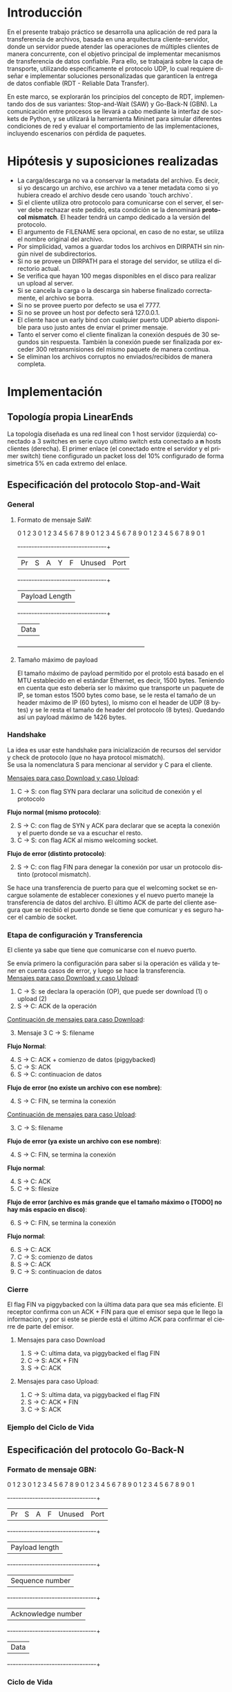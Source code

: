 #+LANGUAGE: es
#+OPTIONS: toc:nil title:nil

#+LATEX_CLASS_OPTIONS: [titlepage,a4paper]
#+LATEX_HEADER_EXTRA: \hypersetup{colorlinks=true,linkcolor=black,urlcolor=blue,bookmarksopen=true}
#+LATEX_HEADER_EXTRA: \usepackage{a4wide}
#+LATEX_HEADER_EXTRA: \usepackage{bookmark}
#+LATEX_HEADER_EXTRA: \usepackage{fancyhdr}
#+LATEX_HEADER_EXTRA: \usepackage[spanish]{babel}
#+LATEX_HEADER_EXTRA: \usepackage[utf8]{inputenc}
#+LATEX_HEADER_EXTRA: \usepackage[T1]{fontenc}
#+LATEX_HEADER_EXTRA: \usepackage{graphicx}
#+LATEX_HEADER_EXTRA: \usepackage{float}
#+LATEX_HEADER_EXTRA: \usepackage{minted}
#+LATEX_HEADER_EXTRA: \usepackage{svg}
#+LATEX_HEADER_EXTRA: \usepackage{xcolor}
#+LATEX_HEADER_EXTRA: \pagestyle{fancy}
#+LATEX_HEADER_EXTRA: \fancyhf{}
#+LATEX_HEADER_EXTRA: \fancyhead[L]{TP1 - Grupo 2}
#+LATEX_HEADER_EXTRA: \fancyhead[R]{Redes - FIUBA}
#+LATEX_HEADER_EXTRA: \renewcommand{\headrulewidth}{0.4pt}
#+LATEX_HEADER_EXTRA: \fancyfoot[C]{\thepage}
#+LATEX_HEADER_EXTRA: \renewcommand{\footrulewidth}{0.4pt}
#+LATEX_HEADER_EXTRA: \usemintedstyle{stata-light}
#+LATEX_HEADER_EXTRA: \newminted{c}{bgcolor={rgb}{0.95,0.95,0.95}}
#+LATEX_HEADER_EXTRA: \usepackage{color}
#+LATEX_HEADER_EXTRA: \usepackage[utf8]{inputenc}
#+LATEX_HEADER_EXTRA: \usepackage{fancyvrb}
#+LATEX_HEADER_EXTRA: \fvset{framesep=1mm,fontfamily=courier,fontsize=\scriptsize,numbers=left,framerule=.3mm,numbersep=1mm}
#+LATEX_HEADER_EXTRA: \usepackage[nottoc]{tocbibind}
#+LATEX_HEADER_EXTRA: \usepackage{amsmath}
#+LATEX_HEADER_EXTRA: \usepackage{changepage}

#+NAME: setup
#+BEGIN_SRC emacs-lisp :results silent :exports none
  (setq org-latex-minted-options
    '(("bgcolor" "bg")))
#+END_SRC

#+BEGIN_EXPORT latex
\begin{titlepage}
    \hfill\includegraphics[width=6cm]{docs/imgs/logofiuba.jpg}
    \centering
    \vfill
    \Huge \textbf{Trabajo Práctico 1}
    \vskip2cm
    \Large [TA048] Redes \\
    Primer cuatrimestre de 2025\\
    \vfill
    \begin{tabular}{ | l | l | l | }
      \hline
      Alumno & Padron & Email \\ \hline
      AVALOS, Victoria & 108434 & vavalos@fi.uba.ar \\ \hline
      CASTRO MARTINEZ, Jose Ignacio & 106957 & jcastrom@fi.uba.ar \\ \hline
      CIPRIANO, Victor & 106593 & vcipriano@fi.uba.ar \\ \hline
      DEALBERA, Pablo Andres & 106858 & pdealbera@fi.uba.ar \\ \hline
      DIEM, Walter Gabriel & 105618 & wdiem@fi.uba.ar \\ \hline
    \end{tabular}
    \vfill
\end{titlepage}
\tableofcontents
\newpage
\definecolor{bg}{rgb}{0.95,0.95,0.95}
#+END_EXPORT

* Introducción

En el presente trabajo práctico se desarrolla una aplicación de red para la transferencia de archivos, basada en una arquitectura
cliente-servidor, donde un servidor puede atender las operaciones de múltiples clientes de manera concurrente, con el objetivo principal de implementar mecanismos de transferencia de datos confiable. Para ello, se trabajará
sobre la capa de transporte, utilizando específicamente el protocolo UDP, lo cual requiere diseñar e implementar soluciones
personalizadas que garanticen la entrega de datos confiable (RDT - Reliable Data Transfer).

En este marco, se explorarán los principios del concepto de RDT, implementando dos de sus variantes: Stop-and-Wait (SAW) y Go-Back-N (GBN). La comunicación entre procesos se llevará a cabo mediante la interfaz de sockets de Python, y se utilizará la herramienta Mininet para simular diferentes
condiciones de red y evaluar el comportamiento de las implementaciones, incluyendo escenarios con pérdida de paquetes.


* Hipótesis y suposiciones realizadas

- La carga/descarga no va a conservar la metadata del archivo. Es decir, si yo descargo un archivo, ese archivo va a tener metadata como si yo hubiera creado el archivo desde cero usando `touch archivo`.
- Si el cliente utiliza otro protocolo para comunicarse con el server, el server debe rechazar este pedido, esta condición se la denominará *protocol mismatch*. El header tendrá un campo dedicado a la versión del protocolo.
- El argumento de FILENAME sera opcional, en caso de no estar, se utiliza el nombre original del archivo.
- Por simplicidad, vamos a guardar todos los archivos en DIRPATH sin ningún nivel de subdirectorios.
- Si no se provee un DIRPATH para el storage del servidor, se utiliza el directorio actual.
- Se verifica que hayan 100 megas disponibles en el disco para realizar un upload al server.
- Si se cancela la carga o la descarga sin haberse finalizado correctamente, el archivo se borra.
- Si no se provee puerto por defecto se usa el 7777.
- Si no se provee un host por defecto será 127.0.0.1.
- El cliente hace un early bind con cualquier puerto UDP abierto disponible para uso justo antes de enviar el primer mensaje.
- Tanto el server como el cliente finalizan la conexión después de 30 segundos sin respuesta. También la conexión puede ser finalizada por exceder 300 retransmisiones del mismo paquete de manera continua.
- Se eliminan los archivos corruptos no enviados/recibidos de manera completa.

* Implementación
** Topología propia LinearEnds

#+ATTR_LATEX: :width 0.5\textwidth
[[file:docs/imgs/linear_ends_multiple_clients_with_loss.png]]

La topología diseñada es una red lineal con 1 host servidor (izquierda) conectado a 3 switches en serie cuyo ultimo switch esta conectado a *n* hosts clientes (derecha). El primer enlace (el conectado entre el servidor y el primer switch) tiene configurado un packet loss del 10% configurado de forma simetrica 5% en cada extremo del enlace.


** Especificación del protocolo Stop-and-Wait

*** General

**** Formato de mensaje SaW:

    0                   1                   2                   3
    0 1 2 3 4 5 6 7 8 9 0 1 2 3 4 5 6 7 8 9 0 1 2 3 4 5 6 7 8 9 0 1
   +-+-+-+-+-+-+-+-+-+-+-+-+-+-+-+-+-+-+-+-+-+-+-+-+-+-+-+-+-+-+-+-+
   | Pr|S|A|Y|F| Unused          |           Port                  |
   +-+-+-+-+-+-+-+-+-+-+-+-+-+-+-+-+-+-+-+-+-+-+-+-+-+-+-+-+-+-+-+-+
   |                         Payload Length                        |
   +-+-+-+-+-+-+-+-+-+-+-+-+-+-+-+-+-+-+-+-+-+-+-+-+-+-+-+-+-+-+-+-+
   |                             Data                              |
   +---------------------------------------------------------------+

**** Tamaño máximo de payload

El tamaño máximo de payload permitido por el protolo está basado en el MTU establecido en el estándar Ethernet, es decir, 1500 bytes. Teniendo en cuenta que esto debería ser lo máximo que transporte un paquete de IP, se toman estos 1500 bytes como base, se le resta el tamaño de un header máximo de IP (60 bytes), lo mismo con el header de UDP (8 bytes) y se le resta el tamaño de header del protocolo (8 bytes). Quedando así un payload máximo de 1426 bytes.


*** Handshake

#+BEGIN_SRC plantuml :file docs/imgs/connection-handshake.png :exports results
@startuml
skinparam sequenceMessageAlign center
skinparam ParticipantPadding 100
scale 2.0
participant Client
participant Server

Client ->(10) Server : [SYN]\nseq=0, ack=0
Server ->(10) Client : [SYN], [ACK]\nseq=0, ack=0

Client ->(10) Server : [ACK]\nseq=1, ack=1\n data=1 (op_code)
Server ->(10) Client : [ACK]\nseq=1, ack=1

@enduml
#+END_SRC

#+ATTR_LATEX: :width 0.5\textwidth
#+RESULTS:
[[file:docs/imgs/connection-handshake.png]]

La idea es usar este handshake para inicialización de recursos del servidor y check de protocolo (que no haya protocol mismatch). \\

Se usa la nomenclatura S para mencionar al servidor y C para el cliente.

_Mensajes para caso Download y caso Upload_:

1. C \rightarrow S: con flag SYN para declarar una solicitud de conexión y el protocolo

*Flujo normal (mismo protocolo)*:

2. [@2] S \rightarrow C: con flag de SYN y ACK para declarar que se acepta la conexión y el puerto donde se va a escuchar el resto.
3. C \rightarrow S: con flag ACK al mismo welcoming socket.

*Flujo de error (distinto protocolo)*:

2. [@2] S \rightarrow C: con flag FIN para denegar la conexión por usar un protocolo distinto (protocol mismatch).

Se hace una transferencia de puerto para que el welcoming socket se encargue solamente de establecer conexiones y el nuevo puerto maneje la transferencia de datos del archivo. El último ACK de parte del cliente asegura que se recibió el puerto donde se tiene que comunicar y es seguro hacer el cambio de socket.

*** Etapa de configuración y Transferencia

El cliente ya sabe que tiene que comunicarse con el nuevo puerto.

Se envía primero la configuración para saber si la operación es válida y tener en cuenta casos de error, y luego se hace la transferencia. \\

_Mensajes para caso Download y caso Upload_:

1. C \rightarrow S: se declara la operación (OP), que puede ser download (1) o upload (2)
2. S \rightarrow C: ACK de la operación

_Continuación de mensajes para caso Download_:

3. [@3] Mensaje 3 C \rightarrow S: filename

*Flujo Normal*:

4. [@4] S \rightarrow C: ACK + comienzo de datos (piggybacked)
5. C \rightarrow S: ACK
6. S \rightarrow C: continuacion de datos

*Flujo de error (no existe un archivo con ese nombre)*:

4. [@4] S \rightarrow C: FIN, se termina la conexión

_Continuación de mensajes para caso Upload_:

3. [@3] C \rightarrow S: filename

*Flujo de error (ya existe un archivo con ese nombre)*:

4. [@4] S \rightarrow C: FIN, se termina la conexión

*Flujo normal*:

4. [@4] S \rightarrow C: ACK
5. C \rightarrow S: filesize

*Flujo de error (archivo es más grande que el tamaño máximo o [TODO] no hay más espacio en disco)*:

6. [@6] S \rightarrow C: FIN, se termina la conexión

*Flujo normal*:

6. [@6] S \rightarrow C: ACK
7. C \rightarrow S: comienzo de datos
8. S \rightarrow C: ACK
9. C \rightarrow S: continuacion de datos

*** Cierre

El flag FIN va piggybacked con la última data para que sea más eficiente. El receptor confirma con un ACK + FIN para que el emisor sepa que le llego la informacion, y por si este se pierde está el último ACK para confirmar el cierre de parte del emisor. \\

**** Mensajes para caso Download

#+BEGIN_SRC plantuml :file docs/imgs/download.png :exports results
@startuml
skinparam sequenceMessageAlign center
skinparam ParticipantPadding 100
scale 2.0
participant Client
participant Server

Client ->(10) Server : Filename
Server ->(10) Client : ACK, Data Chunk 1 (piggybacked)
Client ->(10) Server : ACK of Data Chunk 1
Server ->(10) Client : Data Chunk 2
Client ->(10) Server : ACK of Data Chunk 2
Server ->(10) Client : ...
Client ->(10) Server : ...
Server ->(10) Client : FIN, Data Chunk n
Client ->(10) Server : FIN, ACK of Data Chunk n
@enduml
#+END_SRC

#+ATTR_LATEX: :width 0.5\textwidth
#+RESULTS:
[[file:docs/imgs/download.png]]

1. S \rightarrow C: ultima data, va piggybacked el flag FIN
2. C \rightarrow S: ACK + FIN
3. S \rightarrow C: ACK

**** Mensajes para caso Upload:

#+BEGIN_SRC plantuml :file docs/imgs/upload.png :exports results
@startuml
skinparam sequenceMessageAlign center
skinparam ParticipantPadding 100
scale 2.0
participant Client
participant Server

Client ->(10) Server : Filename
Server ->(10) Client : ACK
Client ->(10) Server : Filesize
Server ->(10) Client : ACK
Client ->(10) Server : Data
@enduml
#+END_SRC

#+ATTR_LATEX: :width 0.5\textwidth
#+RESULTS:
[[file:docs/imgs/upload.png]]

1. C \rightarrow S: ultima data, va piggybacked el flag FIN
2. S \rightarrow C: ACK + FIN
3. C \rightarrow S: ACK

*** Ejemplo del Ciclo de Vida



** Especificación del protocolo Go-Back-N
*** Formato de mensaje GBN:

    0                   1                   2                   3
    0 1 2 3 4 5 6 7 8 9 0 1 2 3 4 5 6 7 8 9 0 1 2 3 4 5 6 7 8 9 0 1
   +-+-+-+-+-+-+-+-+-+-+-+-+-+-+-+-+-+-+-+-+-+-+-+-+-+-+-+-+-+-+-+-+
   | Pr|S|A|F|   Unused          |           Port                  |
   +-+-+-+-+-+-+-+-+-+-+-+-+-+-+-+-+-+-+-+-+-+-+-+-+-+-+-+-+-+-+-+-+
   |                       Payload length                          |
   +-+-+-+-+-+-+-+-+-+-+-+-+-+-+-+-+-+-+-+-+-+-+-+-+-+-+-+-+-+-+-+-+
   |                       Sequence number                         |
   +-+-+-+-+-+-+-+-+-+-+-+-+-+-+-+-+-+-+-+-+-+-+-+-+-+-+-+-+-+-+-+-+
   |                     Acknowledge number                        |
   +-+-+-+-+-+-+-+-+-+-+-+-+-+-+-+-+-+-+-+-+-+-+-+-+-+-+-+-+-+-+-+-+
   |                             Data                              |
   +-+-+-+-+-+-+-+-+-+-+-+-+-+-+-+-+-+-+-+-+-+-+-+-+-+-+-+-+-+-+-+-+

*** Ciclo de Vida

#+BEGIN_SRC plantuml :file docs/imgs/gbn.png :exports results
@startuml
skinparam sequenceMessageAlign center
skinparam ParticipantPadding 100
scale 2.0
participant Client
participant Server

group [Handshake]

Client ->(10) Server : [SYN]\nseq=0, ack=0
Server ->(10) Client : [SYN], [ACK]\nseq=0, ack=0

Client ->(10) Server : [ACK]\nseq=1, ack=1\n data=1 (op_code)
Server ->(10) Client : [ACK]\nseq=1, ack=1

else Configuration

Client ->(10) Server : seq=2, ack=2\n data=report.pdf
Server ->(10) Client : [ACK]\nseq=2, ack=2\npayload_length=1416\n data=101110...
Client ->(10) Server : [ACK]\nseq=2, ack=2

else File transfer

Server ->(10) Client : seq=3, ack=2\npayload_length=1416\n data=101110...
Server ->(10) Client : [FIN]\nseq=4, ack=2\npayload_length=168\n data=101110...

Client ->(10) Server : [ACK]\nseq=3, ack=3
Client ->(10) Server : [ACK]\nseq=4, ack=4

else Closing handshake

Client ->(10) Server : [FIN]\nseq=4, ack=4
Server ->(10) Client : [ACK]\nseq=5, ack=5

end

caption \nGo-Back-N protocol with window of\n 2 packets. Client downloads file \n(report.pdf of size 3000 bytes) from server
@enduml
#+END_SRC

#+ATTR_LATEX: :width 0.7\textwidth
#+RESULTS:
[[file:docs/imgs/gbn.png]]


*** Análisis del ciclo de vida de una transferencia con Go-Back-N

Se observa el comportamiento de una transferencia de archivos con una ventana de tamaño 2. En
este caso, el cliente descarga un archivo (`report.pdf`) de 3000 bytes desde el servidor.

**** Establecimiento de la conexión (Handshake):
- El cliente inicia la conexión enviando un paquete con las banderas `SYN`, con `seq=0` y `ack=0`.
- El servidor responde con un paquete combinado `SYN, ACK` manteniendo los mismos valores de secuencia y acuse.
- El cliente confirma la recepción enviando un paquete `ACK` con `seq=1` y `ack=1`, incluyendo una operación de configuración (data=1 op_code).
- El servidor responde con un `ACK` para confirmar la recepción del mensaje de configuración.

**** Configuración:
- El cliente envía un paquete con `seq=2`, `ack=2` y `data=report.pdf`, indicando el nombre del archivo solicitado.
- El servidor responde con un paquete de datos con `seq=2`, `ack=2`, una longitud de carga útil de 1416 bytes y los primeros bits del archivo.
- El cliente confirma la recepción con un `ACK` correspondiente.

**** Transferencia del archivo:
- El servidor envía el segundo fragmento de datos (`seq=3`, `ack=2`), también de 1416 bytes.
- Posteriormente, se envía un paquete con la bandera `FIN` (`seq=4`, `ack=2`, `payload_length=168`), marcando el fin de la transferencia.
- El cliente responde con dos `ACK`, uno para cada paquete recibido correctamente: `seq=3, ack=3` y `seq=4, ack=4`.

**** Cierre de la conexión (Closing handshake):
- El cliente envía un `FIN` para finalizar su lado de la comunicación (`seq=4, ack=4`).
- El servidor responde con un `ACK` final (`seq=5, ack=5`), completando el cierre de la conexión de manera ordenada.

* Pruebas

Se presentan capturas de diferentes casos de uso de la aplicación.

** Casos de error

- Protocol Mismatch

\noindent \includegraphics[width=\textwidth]{docs/imgs/protocol_mismatch.png}
\captionof{figure}{Ejemplo de protocol mismatch.}

En caso de que un cliente intente conectarse con un servidor utilizando un protocolo diferente al suyo, el servidor lo rechazará. En la imagen se puede observar un ejemplo en el que un servidor que utiliza Stop & Wait rechaza a un cliente que hace una petición con Go Back N.

- Archivo ya existente.

\noindent \includegraphics[width=\textwidth]{docs/imgs/file_already_exists.png}
\captionof{figure}{Ejemplo de upload de un archivo que ya existe en el servidor.}

\smallskip

Para ambos protocolos, si el cliente intenta subir un archivo que el servidor ya tiene, se rechaza.

** Stop & Wait

Para mostrar el funcionamiento de Stop & Wait, mostraremos las capturas de las operaciones upload y download de un archivo pequeño de 5kB a modo de ejemplo primero sin pérdida de paquetes, y luego con una pérdida del 10% utilizando mininet.

- Upload

\noindent \includegraphics[width=\textwidth]{docs/imgs/saw_upload.png}
\captionof{figure}{Captura de los logs de Upload con Stop and Wait.}


\noindent \includegraphics[width=\textwidth]{docs/imgs/saw_upload_wireshark.png}
\captionof{figure}{Captura de wireshark de Upload con Stop and Wait.}

- Download

\noindent \includegraphics[width=\textwidth]{docs/imgs/saw_download.png}
\captionof{figure}{Captura de los logs de Download con Stop and Wait.}

\noindent \includegraphics[width=\textwidth]{docs/imgs/saw_download_wireshark.png}
\captionof{figure}{Captura de wireshark de Download con Stop and Wait.}

*** Tabla de Datos de Wireshark

\begin{adjustwidth}{-3cm}{-3cm}
\begin{center}
\begin{tabular}{rrrrlrlrlllrrl}
No & Time & Src & Dst & Proto & Len & Type & SEQ & ACK & SYN & FIN & SrcPort & DstPort\\[0pt]
\hline
1 & 0.000000000 & 10.0.1.1 & 10.0.0.1 & SAW & 48 & Stop-and-Wait & 0 & False & True & False & 52515 & 0\\[0pt]
2 & 0.000191297 & 10.0.0.1 & 10.0.1.1 & SAW & 48 & Stop-and-Wait & 0 & True & True & False & 41367 & 0\\[0pt]
3 & 0.002208402 & 10.0.1.1 & 10.0.0.1 & SAW & 50 & Stop-and-Wait & 1 & True & False & False & 52515 & 2\\[0pt]
4 & 0.002801150 & 10.0.0.1 & 10.0.1.1 & SAW & 48 & Stop-and-Wait & 1 & True & False & False & 41367 & 0\\[0pt]
5 & 0.004355272 & 10.0.1.1 & 10.0.0.1 & SAW & 53 & Stop-and-Wait & 0 & False & False & False & 52515 & 5\\[0pt]
6 & 0.004722710 & 10.0.0.1 & 10.0.1.1 & SAW & 48 & Stop-and-Wait & 0 & True & False & False & 41367 & 0\\[0pt]
7 & 0.005754904 & 10.0.1.1 & 10.0.0.1 & SAW & 52 & Stop-and-Wait & 1 & False & False & False & 52515 & 4\\[0pt]
8 & 0.005879502 & 10.0.0.1 & 10.0.1.1 & SAW & 48 & Stop-and-Wait & 1 & True & False & False & 41367 & 0\\[0pt]
9 & 0.006562696 & 10.0.1.1 & 10.0.0.1 & SAW & 1474 & Stop-and-Wait & 0 & False & False & False & 52515 & 1426\\[0pt]
10 & 0.006634214 & 10.0.0.1 & 10.0.1.1 & SAW & 48 & Stop-and-Wait & 0 & True & False & False & 41367 & 0\\[0pt]
11 & 0.006819155 & 10.0.1.1 & 10.0.0.1 & SAW & 1474 & Stop-and-Wait & 1 & False & False & False & 52515 & 1426\\[0pt]
12 & 0.006887880 & 10.0.0.1 & 10.0.1.1 & SAW & 48 & Stop-and-Wait & 1 & True & False & False & 41367 & 0\\[0pt]
\ldots{} & \ldots{} & \ldots{} & \ldots{} & \ldots{} & \ldots{} & \ldots{} & \ldots{} & \ldots{} & \ldots{} & \ldots{} & \ldots{} & \ldots{}\ldots{}\\[0pt]
384 & 0.036747322 & 10.0.0.1 & 10.0.1.1 & SAW & 48 & Stop-and-Wait & 1 & True & False & False & 41367 & 0\\[0pt]
385 & 0.036806828 & 10.0.1.1 & 10.0.0.1 & SAW & 1474 & Stop-and-Wait & 0 & False & False & False & 52515 & 1426\\[0pt]
386 & 0.036860606 & 10.0.0.1 & 10.0.1.1 & SAW & 48 & Stop-and-Wait & 0 & True & False & False & 41367 & 0\\[0pt]
387 & 0.037000220 & 10.0.1.1 & 10.0.0.1 & SAW & 1474 & Stop-and-Wait & 1 & False & False & False & 52515 & 1426\\[0pt]
388 & 0.037084310 & 10.0.0.1 & 10.0.1.1 & SAW & 48 & Stop-and-Wait & 1 & True & False & False & 41367 & 0\\[0pt]
389 & 0.037217987 & 10.0.1.1 & 10.0.0.1 & SAW & 363 & Stop-and-Wait & 0 & False & False & True & 52515 & 315\\[0pt]
390 & 0.037459011 & 10.0.0.1 & 10.0.1.1 & SAW & 48 & Stop-and-Wait & 0 & True & False & False & 41367 & 0\\[0pt]
391 & 0.037511183 & 10.0.0.1 & 10.0.1.1 & SAW & 48 & Stop-and-Wait & 0 & False & False & True & 41367 & 0\\[0pt]
392 & 0.037580397 & 10.0.1.1 & 10.0.0.1 & SAW & 48 & Stop-and-Wait & 1 & True & False & False & 52515 & 0\\[0pt]
\end{tabular}
\end{center}
\end{adjustwidth}

** Análisis de la comunicación Stop-and-Wait

La tabla presentada muestra una traza de paquetes intercambiados entre dos nodos de mininet (10.0.1.1 y 10.0.0.1) utilizando el protocolo desarrollado con el esquema Stop-and-Wait. Este protocolo garantiza la entrega ordenada y libre de errores mediante el envío secuencial de paquetes, esperando una confirmación (ACK) por cada uno antes de continuar con el siguiente.

El ciclo de vida de la comunicación puede dividirse en tres fases:

**1. Establecimiento de la conexión:**
- El cliente (10.0.1.1) inicia la conexión enviando un paquete con la bandera `SYN` activada.
- El servidor (10.0.0.1) responde con un paquete que contiene tanto `SYN` como `ACK`, indicando aceptación.
- Finalmente, el cliente responde con un `ACK`, completando el procedimiento de handshake.

**2. Transferencia de datos:**
- Una vez establecida la conexión, el cliente comienza a enviar datos, alternando los números de secuencia (SEQ) entre 0 y 1. Este comportamiento es característico del protocolo Stop-and-Wait.
- Por cada paquete de datos enviado, el servidor responde con un paquete de confirmación (`ACK`) para indicar que ha recibido correctamente el contenido.
- El campo `Len` refleja el tamaño de los datos transportados, y los puertos de origen y destino se utilizan para mantener la sesión activa entre los procesos involucrados.

**3. Finalización de la conexión:**
- El cliente inicia el cierre de la sesión enviando un paquete con la bandera `FIN` activada.
- El servidor responde primero con un `ACK`, y luego con su propio paquete `FIN`, indicando que también desea cerrar la conexión.
- Finalmente, el cliente responde con un `ACK`, completando el cierre de la comunicación de manera ordenada.

En resumen, esta captura de paquetes evidencia el funcionamiento correcto de una implementación del protocolo Stop-and-Wait, en donde cada paquete enviado es seguido por una respuesta de confirmación, y el inicio y cierre de la conexión se realizan mediante el protocolo RDT.

* Preguntas a Responder
** Describa la arquitectura Cliente-Servidor.
La arquitectura Cliente-Servidor es una de dos arquitecturas más comunes. En esta arquitectura hay un /host/ (/end system/) llamado /server/ que esta siempre encendido que pasivamente escucha /requests/ de otros /hosts/ llamados /clients/ que son agentes activos que inician la comunicación con el /server/.

Un ejemplo de esta arquitectura es una aplicacion Web donde hay un /Web server/ que escucha /requests/ de navegadores web. El navegador web es el cliente que inicia la comunicación y el /Web server/ es el servidor que responde a los /requests/. Estos mensajes tienen el formato de Capa de Aplicación HTTP.

*** Caracteristicas
 - Los clientes son agentes activos que inician la comunicación.
 - Los clientes no se comunican entre si.
 - Los clientes no necesitan estar encendidos todo el tiempo ni tener una IP fija.
 - Los servidores son pasivos y siempre están encendidos.
 - Los servidores *deben* tener una IP fija bien conocida (/well-known IP address/) que se puede resolver con un nombre de dominio DNS (/domain name/).
 - Los servidores pueden tener múltiples clientes conectados al mismo tiempo.

*** Ventajas
 - Diseño simple usando protocolos sin estado como HTTP donde el servidor no
   necesita mantener informacion sobre clientes ya que se puede guardar
   informacion del cliente en /cookies/ del cliente y estos se transmitidos en
   /headers/ HTTP.
 - Puede soportar un gran numero de clientes.

*** Desventajas
 - Un solo punto de falla. Si el servidor se cae, el servicio se cae.
 - El servidor debe estar encendido todo el tiempo.
 - Gran costo para escalar, ya que a medida de que el servicio tiene mas
   usuarios, el servidor debe tambien aumentar su capacidad de procesar mas
   clientes.

** ¿Cuál es la función de un protocolo de capa de aplicación?

Un protocolo de capa de aplicación especifica cómo los procesos de una aplicación, que se ejecutan en diferentes sistemas finales, intercambian mensajes entre sí. Este tipo de protocolo define:

- Los tipos de mensajes que se envían, como mensajes de solicitud y de respuesta.

- La sintaxis de los mensajes, es decir, la estructura de los campos dentro de cada mensaje y cómo se separan o identifican esos campos.

- La semántica de los campos, indicando qué significa la información contenida en cada uno.

- Las reglas de comunicación, que establecen cuándo un proceso debe enviar un mensaje y cómo debe reaccionar al recibir uno.

En resumen, los protocolos de capa de aplicación aseguran que las aplicaciones puedan comunicarse correctamente y coordinarse en la red, haciendo posible servicios como el correo electrónico, la web o la transferencia de archivos.

** Detalle el protocolo de aplicación desarrollado en este trabajo.

** La capa de transporte del stack TCP/IP ofrece dos protocolos: TCP y UDP.

*** ¿Qué servicios proveen dichos protocolos?

Ambos protocolos proveen los siguientes servicios:

- *Multiplexación/Demultiplexación*: son los mecanismos que permiten extender el servicio de entrega de IP entre dos end systems a un servicio de entrega entre dos procesos que se ejecutan en esos sistemas. Dichos mecanismos permiten identificar a qué proceso pertenece cada ssegmento recibido.
- *Chequeo de integridad*: se verifica que no haya errores en los datos mediante un campo de checksum en los headers de ambos protocolos.

UDP no realiza ninguna otra función extra. Por lo tanto, su servicio es:
- *No confiable*: no garantiza que la entrega de los paquetes sea exitosa, ni tampoco que lleguen en orden.
- *Sin conexión*: cada paquete datagrama se envía de manera independiente, sin garantías de que el receptor esté listo o incluso disponible.

Por su parte, TCP ofrece las siguientes funcionalidades adicionales:
- *Orientado a la conexión*: antes de que un proceso de aplicación pueda comenzar a enviar datos a otro, ambos procesos deben comunicarse entre sí; es decir, deben enviarse algunos segmentos preliminares para establecer los parámetros de la transferencia de datos subsiguiente. Se trata de una conexión lógica con un estado en común que reside en TCP de los hosts.
- *Transferencia de datos confiable*: garantiza la entrega, el orden y la no corrupción de los datos. Esto lo logra mediante timers, numeros de secuencia y ACKs (flags que indican que un paquete fue entregado correctamente).
- *Control de congestión*: festiona que no se saturen los enlaces. Es más bien un servicio para la red.
- *Control de flujo*: para eliminar la posibilidad de que el remitente desborde el búfer del receptor. Hace coincidir la velocidad a la que el remitente envía con la velocidad a la que la aplicación receptora lee.

*** ¿Cuáles son sus características?

Algunas de las características de UDP son las siguientes:
- *Pequeño overhead de header por paquete*: UDP posee un header pequeño (8 bytes) en comparación con TCP (20 bytes)
- *Sin estado de conexión*: UDP no mantiene un estado de conexión en los end systems, por lo que no rastrea ningún parámetro. Por esta razón, un servidor dedicado a una aplicación específica generalmente puede admitir muchos más clientes activos cuando la aplicación se ejecuta mediante UDP en lugar de TCP.
- *Sin retraso por conexión*: UDP no induce ningún retraso para establecer una conexión, a diferencia de TCP que posee un handshake de tres pasos.

Por su parte, TCP posee las siguientes características:

- *Full-duplex*: dada una conexión TCP entre dos hosts, digamos A y B, la información puede fluir de A a B al mismo tiempo que fluye información de B a A.
- *Conexión point-to-point*: la conexión de TCP únicamente se puede establecer entre un único remitente y un único receptor, no admite multicasting.
- *Three-Way Handshake*: para establecer la conexión mencionada anteriormente se realiza un procedimiento donde se envían tres segmentos.

*** ¿Cuando es apropiado utilizar cada uno?

Ninguno de estos protocolos es mejor que el otro. Para decidir cuál de ellos utilizar, se deben tener en cuenta las necesidades de la aplicación.
Debido a las características mencionadas anteriormente, UDP resulta más apropiado para aplicaciones que requieran mayor velocidad sin que sea tan sensible a algunas pérdidas de paquetes, por ejemplo plataformas de streaming, y si se tiene un servidor dedicado a una aplicación específica que necesita poder admitir muchos más clientes activos.
Por otro lado, TCP es más ventajoso para las aplicaciones que necesitan un transporte confiable de los datos. Algunos ejemplos son el email y la web.

* Dificultades Encontradas
* Conclusión
* Anexo: Fragmentacion IPv4
** Enunciado :noexport:
El siguiente ejercicio se plantea como objetivo la comprensión y la puesta en
práctica de los conceptos y herramientas necesarias para la comprobación del
proceso de fragmentación en IPv4. Para lograr este objetivo, se deberá crear
una red virtual que contenga la topología propuesta y se deberá generar tráfico
para poder analizar el comportamiento del protocolo IPv4:

 - Utilizando mininet. se pide armar una topología lineal formada por dos hosts conectados a traves de 3 switches.
 - Reducir el MTU de alguna interfaz del switch central. Configurar un packet loss en una interfaz del switch conectada
 - al segundo host.
 - Generar tráfico UDP/TCP utilizando iperf. Configurar el tamaño de los paquetes de manera tal que se produzca el
 - proceso de fragmentación.
 - Capturar el tráfico utilizando wireshark.
 - Analizar el tráfico generado en la topología y comprobar empíricamente los siguientes fenómenos:
 - Proceso de fragmentación
 - Funcionamiento de TCP ante la pérdida de un fragmento
 - Funcionamiento de UDP ante la pérdida de un fragmento
 - Aumento de tráfico al reducirse el MTU mínimo de la red.

** Consideraciones iniciales

Se propuso inicialmente una red de topología lineal que una a un host servidor, tres switches conectados en serie y un host cliente donde haya pérdida de paquetes en el enlace próximo al host receptor y que el switch central tenga la capacidad de fragmentar paquetes IPv4. Sin embargo, los switches en mininet no tienen la capacidad de fragmentar paquetes, por lo que al forzar fragmentación (es decir, reducir el MTU de alguna de sus interfaces) causaría una pérdida total de todo paquete de tamaño mayor al MTU.

La solución propuesta fue sustituir ese switch central por un "router" central, un tipo de nodo de mininet similar a los hosts pero que además cuenta con la capacidad de hacer forwarding de paquetes IPv4. Conceptualmente un switch, al ser un elemento de Link Layer, no debe tener la capacidad de fragmentar paquetes de otra capa de red.

Otro de los conflictos presentados es la comunicación bidireccional. Reducir el MTU de alguna interfaz de un router implica que se reduce sobre el enlace de esta interfaz. Y si este enlace está conectado a un router y a un switch, la comunicación andará bien en sentido router->switch pero se perderán los paquetes en el sentido switch->router. Por lo que si se desea una comunicación bidireccional en la red y se requiere reducir el MTU de alguna interfaz de la topología esta NO debe estar vinculada a un switch, de lo contrario se perderá todo paquete que exceda el MTU reducido. Dicho esto, se decidió arbitrariamente que basta con tener comunicación unidireccional (C->S) para poder provocar el fenómeno de fragmentación de paquetes IPv4.

** Análisis
*** Topología
#+ATTR_LATEX: :width 0.5\textwidth
[[file:docs/imgs/linear_ends_multiple_clients_with_loss.png]]

Se define una pérdida de 20% de paquetes sobre el enlace próximo al servidor, un MTU de 800 en la interfaz saliente del router (s2-eth0) y un tamaño de paquetes de 1000B (arbitrariamente, basta con que sea ligeramente superior al MTU reducido) para estudiar este fenómeno.

*** Proceso de fragmentación

Habiendo definido la red como se mencionó anteriormente, basta generar tráfico de cliente a servidor usando iperf y capturar los paquetes recibidos y enviados por el router (s2) con Wireshark para estudiar este fenómeno. Por ejemplo:

Paquetes capturados en interfaz de entrada del router (s2-eth1):
No.	Time	Source	Destination	Protocol	Length	Info
...
23	1.971521	10.0.1.1	10.0.0.1	TCP	74	54360 → 5001 [SYN] Seq=0 Win=43000 Len=0 MSS=1000 SACK_PERM TSval=2993150612 TSecr=0 WS=512
24	1.991994	10.0.0.1	10.0.1.1	TCP	74	5001 → 54360 [SYN, ACK] Seq=0 Ack=1 Win=43440 Len=0 MSS=1460 SACK_PERM TSval=2142019792 TSecr=2993150612 WS=512
25	1.995183	10.0.1.1	10.0.0.1	TCP	66	54360 → 5001 [ACK] Seq=1 Ack=1 Win=43008 Len=0 TSval=2993150645 TSecr=2142019792
26	1.995677	10.0.1.1	10.0.0.1	TCP	126	54360 → 5001 [PSH, ACK] Seq=1 Ack=1 Win=43008 Len=60 TSval=2993150646 TSecr=2142019792
27	1.995841	10.0.0.1	10.0.1.1	TCP	66	5001 → 54360 [ACK] Seq=1 Ack=61 Win=43520 Len=0 TSval=2142019813 TSecr=2993150646
28	1.996044	10.0.0.1	10.0.1.1	TCP	94	5001 → 54360 [PSH, ACK] Seq=1 Ack=61 Win=43520 Len=28 TSval=2142019813 TSecr=2993150646
29	1.996235	10.0.1.1	10.0.0.1	TCP	2042	54360 → 5001 [PSH, ACK] Seq=61 Ack=1 Win=43008 Len=1976 TSval=2993150646 TSecr=2142019792
30	1.996274	10.0.1.1	10.0.0.1	TCP	2042	54360 → 5001 [PSH, ACK] Seq=2037 Ack=1 Win=43008 Len=1976 TSval=2993150646 TSecr=2142019792
...

Paquetes capturados en interfaz de salida del router (s2-eth0):
No.	Time	Source	Destination	Protocol	Length	Info
...
16	1.893458	10.0.1.1	10.0.0.1	TCP	74	54360 → 5001 [SYN] Seq=0 Win=43000 Len=0 MSS=1000 SACK_PERM TSval=2993150612 TSecr=0 WS=512
17	1.911142	10.0.0.1	10.0.1.1	TCP	74	5001 → 54360 [SYN, ACK] Seq=0 Ack=1 Win=43440 Len=0 MSS=1460 SACK_PERM TSval=2142019792 TSecr=2993150612 WS=512
18	1.914359	10.0.1.1	10.0.0.1	TCP	66	54360 → 5001 [ACK] Seq=1 Ack=1 Win=43008 Len=0 TSval=2993150645 TSecr=2142019792
19	1.914855	10.0.1.1	10.0.0.1	TCP	126	54360 → 5001 [PSH, ACK] Seq=1 Ack=1 Win=43008 Len=60 TSval=2993150646 TSecr=2142019792
20	1.915001	10.0.0.1	10.0.1.1	TCP	66	5001 → 54360 [ACK] Seq=1 Ack=61 Win=43520 Len=0 TSval=2142019813 TSecr=2993150646
21	1.915201	10.0.0.1	10.0.1.1	TCP	94	5001 → 54360 [PSH, ACK] Seq=1 Ack=61 Win=43520 Len=28 TSval=2142019813 TSecr=2993150646
22	1.915411	10.0.1.1	10.0.0.1	IPv4	810	Fragmented IP protocol (proto=TCP 6, off=0, ID=6401) [Reassembled in #23]
23	1.915413	10.0.1.1	10.0.0.1	TCP	278	54360 → 5001 [ACK] Seq=61 Ack=1 Win=43008 Len=988 TSval=2993150646 TSecr=2142019792
24	1.915415	10.0.1.1	10.0.0.1	IPv4	810	Fragmented IP protocol (proto=TCP 6, off=0, ID=6402) [Reassembled in #25]
25	1.915416	10.0.1.1	10.0.0.1	TCP	278	54360 → 5001 [PSH, ACK] Seq=1049 Ack=1 Win=43008 Len=988 TSval=2993150646 TSecr=2142019792
26	1.915444	10.0.1.1	10.0.0.1	IPv4	810	Fragmented IP protocol (proto=TCP 6, off=0, ID=6403) [Reassembled in #27]
27	1.915445	10.0.1.1	10.0.0.1	TCP	278	54360 → 5001 [ACK] Seq=2037 Ack=1 Win=43008 Len=988 TSval=2993150646 TSecr=2142019792
28	1.915447	10.0.1.1	10.0.0.1	IPv4	810	Fragmented IP protocol (proto=TCP 6, off=0, ID=6404) [Reassembled in #29]
29	1.915448	10.0.1.1	10.0.0.1	TCP	278	54360 → 5001 [PSH, ACK] Seq=3025 Ack=1 Win=43008 Len=988 TSval=2993150646 TSecr=2142019792
30	1.915467	10.0.1.1	10.0.0.1	IPv4	810	Fragmented IP protocol (proto=TCP 6, off=0, ID=6405) [Reassembled in #31]
...

Se observa que tras establecer la comunicación inicial, se envían paquetes de un tamaño que lleva a forzar que el router fragmente los paquetes TCP recibidos en varios paquetes TCP/IPv4, esto según que tan grande sea la relación tamaño de paquete/MTU del enlace. Se logra identificar que paquete se fragmentó según los números de secuencia que muestra Wireshark en su columna de información, y para paquetes que no tienen número de secuencia coincidente indica que se requirió fragmentar más de una vez.

Si se hace una suma del tamaño de los fragmentos hasta que coincidan paquetes de ambas tablas, se observa como el router termina enviando más bytes de los que recibió. Esto debido a que el reensamblado de paquetes se produce incluyendo encabezados de todas las capas de red.

*** Funcionamiento de TCP ante la pérdida de un fragmento
TCP es un protocolo de transporte que maneja la retransmisión de datos tras pérdida y detección a partir de ACKs duplicados. Este fenómeno es muy simple de visualizar en Wireshark, donde se señala en la columna de información cuando un paquete corresponde a información retransmitida (Retransmission/Fast Retransmission)

No.	Time	Source	Destination	Protocol	Length	Info
...
42	2.002269	10.0.1.1	10.0.0.1	TCP	2042	54360 → 5001 [PSH, ACK] Seq=16857 Ack=1 Win=43008 Len=1976 TSval=2993150652 TSecr=2142019792
41	2.002234	10.0.1.1	10.0.0.1	TCP	2042	54360 → 5001 [PSH, ACK] Seq=14881 Ack=1 Win=43008 Len=1976 TSval=2993150652 TSecr=2142019792
43	2.002311	10.0.1.1	10.0.0.1	TCP	1054	[TCP Fast Retransmission] 54360 → 5001 [ACK] Seq=2037 Ack=1 Win=43008 Len=988 TSval=2993150652 TSecr=2142019792
44	2.002843	10.0.0.1	10.0.1.1	TCP	86	[TCP Dup ACK 34#4] 5001 → 54360 [ACK] Seq=29 Ack=2037 Win=41984 Len=0 TSval=2142019818 TSecr=2993150646 SLE=5001 SRE=8953 SLE=3025 SRE=4013
45	2.002884	10.0.1.1	10.0.0.1	TCP	1054	[TCP Retransmission] 54360 → 5001 [ACK] Seq=4013 Ack=1 Win=43008 Len=988 TSval=2993150653 TSecr=2142019792
46	2.003232	10.0.1.1	10.0.0.1	TCP	66	54360 → 5001 [ACK] Seq=18833 Ack=29 Win=43008 Len=0 TSval=2993150653 TSecr=2142019792
47	2.005101	10.0.0.1	10.0.1.1	TCP	86	[TCP Dup ACK 34#5] 5001 → 54360 [ACK] Seq=29 Ack=2037 Win=41984 Len=0 TSval=2142019821 TSecr=2993150646 SLE=5001 SRE=9941 SLE=3025 SRE=4013
48	2.005135	10.0.1.1	10.0.0.1	TCP	1054	54360 → 5001 [ACK] Seq=18833 Ack=29 Win=43008 Len=988 TSval=2993150655 TSecr=2142019821
49	2.005341	10.0.0.1	10.0.1.1	TCP	94	[TCP Dup ACK 34#6] 5001 → 54360 [ACK] Seq=29 Ack=2037 Win=41984 Len=0 TSval=2142019822 TSecr=2993150646 SLE=5001 SRE=11917 SLE=18833 SRE=19821 SLE=3025 SRE=4013
50	2.005364	10.0.1.1	10.0.0.1	TCP	1054	[TCP Fast Retransmission] 54360 → 5001 [ACK] Seq=2037 Ack=29 Win=43008 Len=988 TSval=2993150655 TSecr=2142019822
51	2.005371	10.0.1.1	10.0.0.1	TCP	1054	[TCP Retransmission] 54360 → 5001 [ACK] Seq=4013 Ack=29 Win=43008 Len=988 TSval=2993150655 TSecr=2142019822
52	2.005376	10.0.1.1	10.0.0.1	TCP	1054	[TCP Retransmission] 54360 → 5001 [ACK] Seq=11917 Ack=29 Win=43008 Len=988 TSval=2993150655 TSecr=2142019822
53	2.005382	10.0.1.1	10.0.0.1	TCP	1054	[TCP Retransmission] 54360 → 5001 [ACK] Seq=12905 Ack=29 Win=43008 Len=988 TSval=2993150655 TSecr=2142019822
54	2.005429	10.0.0.1	10.0.1.1	TCP	94	5001 → 54360 [ACK] Seq=29 Ack=4013 Win=40448 Len=0 TSval=2142019822 TSecr=2993150655 SLE=12905 SRE=13893 SLE=5001 SRE=11917 SLE=18833 SRE=19821
...

Este mecanismo garantiza que no se pierden datos durante la comunicación en el caso de pérdida de paquetes. Para esta experiencia, como se fuerza la fragmentación de paquetes IPv4 antes del enlace con pérdida de paquetes, en su mayoría lo que se retransmite son fragmentos IPv4 perdidos, esto salvo que se pierdan datos referentes a la conexión como los ACKs de handshake/cierre de conexión u otros paquetes como la actualización de ventanas de transmisión. Dicho esto, el fenómeno de retransmisión de paquetes es el mismo para todo tipo de paquete del protocolo.

Capturando el output del comando iperf (ejecutado durante 3 segundos) se puede observar el resultado final de la comunicación en cliente y servidor:

Cliente:
------------------------------------------------------------
Client connecting to 10.0.0.1, TCP port 5001
MSS req size 1000 bytes (per TCP_MAXSEG)
TCP window size: 85.3 KByte (default)
------------------------------------------------------------
[  1] local 10.0.1.1 port 54360 connected with 10.0.0.1 port 5001 (icwnd/mss/irtt=9/988/33411)
[ ID] Interval       Transfer     Bandwidth
[  1] 0.0000-1.0000 sec   130 KBytes  1.07 Mbits/sec
[  1] 1.0000-2.0000 sec  23.2 KBytes   190 Kbits/sec
[  1] 2.0000-3.0000 sec   104 KBytes   854 Kbits/sec
[  1] 0.0000-6.0606 sec   258 KBytes   348 Kbits/sec

Servidor:
------------------------------------------------------------
Server listening on TCP port 5001
TCP window size: 85.3 KByte (default)
------------------------------------------------------------
[  1] local 10.0.0.1 port 5001 connected with 10.0.1.1 port 54360 (icwnd/mss/irtt=9/988/20275)
[ ID] Interval       Transfer     Bandwidth
[  1] 0.0000-7.9822 sec   222 KBytes   228 Kbits/sec

*** Funcionamiento de UDP ante la pérdida de un fragmento

TCP no es un protocolo orientado a la transferencia confiable de datos, por lo que NO cuenta con ningún mecanismo tras pérdida de paquetes, solamente envía sin garantía de recepción.

En estas capturas de Wireshark se evidencia como ocurre el fenómeno de fragmentación, donde al solo fragmentar en 2 un paquete UDP en Wireshark se capturará cerca del doble de paquetes en cada interfaz (o más según la relación tamaño/MTU):

Paquetes capturados en interfaz de entrada del router (s2-eth1):
No.	Time	Source	Destination	Protocol	Length	Info
...
9	1.125290	10.0.1.1	10.0.0.1	UDP	1042	55090 → 5001 Len=1000
10	1.126623	10.0.1.1	10.0.0.1	UDP	1042	55090 → 5001 Len=1000
12	1.126743	10.0.1.1	10.0.0.1	UDP	1042	55090 → 5001 Len=1000
11	1.126713	10.0.1.1	10.0.0.1	UDP	1042	55090 → 5001 Len=1000
13	1.126777	10.0.1.1	10.0.0.1	UDP	1042	55090 → 5001 Len=1000
...

Paquetes capturados en interfaz de salida del router (s2-eth0):
...
No.	Time	Source	Destination	Protocol	Length	Info
14	1.125302	10.0.1.1	10.0.0.1	UDP	266	55090 → 5001 Len=1000
15	1.126628	10.0.1.1	10.0.0.1	IPv4	810	Fragmented IP protocol (proto=UDP 17, off=0, ID=bd6e) [Reassembled in #16]
16	1.126633	10.0.1.1	10.0.0.1	UDP	266	55090 → 5001 Len=1000
17	1.126698	10.0.1.1	10.0.0.1	IPv4	810	Fragmented IP protocol (proto=UDP 17, off=0, ID=bd6f) [Reassembled in #18]
13	1.125298	10.0.1.1	10.0.0.1	IPv4	810	Fragmented IP protocol (proto=UDP 17, off=0, ID=bd6d) [Reassembled in #14]
18	1.126699	10.0.1.1	10.0.0.1	UDP	266	55090 → 5001 Len=1000
19	1.126727	10.0.1.1	10.0.0.1	IPv4	810	Fragmented IP protocol (proto=UDP 17, off=0, ID=bd70) [Reassembled in #20]
20	1.126729	10.0.1.1	10.0.0.1	UDP	266	55090 → 5001 Len=1000
21	1.126763	10.0.1.1	10.0.0.1	IPv4	810	Fragmented IP protocol (proto=UDP 17, off=0, ID=bd71) [Reassembled in #22]
22	1.126765	10.0.1.1	10.0.0.1	UDP	266	55090 → 5001 Len=1000
...

Sin embargo, al haber pérdida de paquetes cercano al servidor, esta no puede observarse capturando sobre el router sino sobre el servidor, donde se observaría que tantos paquetes se pierden a partir de que tantos envió el cliente. Otra forma más sencilla de observar este fenómeno es con el output del comando iperf ejecutado sobre UDP, donde explícitamente señala que cantidad de paquetes se perdieron.

Cliente:
------------------------------------------------------------
Client connecting to 10.0.0.1, UDP port 5001
Sending 1000 byte datagrams, IPG target: 800.00 us (kalman adjust)
UDP buffer size:  208 KByte (default)
------------------------------------------------------------
[  1] local 10.0.1.1 port 55090 connected with 10.0.0.1 port 5001
[ ID] Interval       Transfer     Bandwidth
[  1] 0.0000-1.0000 sec  1.19 MBytes  10.0 Mbits/sec
[  1] 1.0000-2.0000 sec  1.19 MBytes  9.97 Mbits/sec
[  1] 2.0000-3.0000 sec  1.20 MBytes  10.0 Mbits/sec
[  1] 0.0000-3.0003 sec  3.58 MBytes  10.0 Mbits/sec
[  1] Sent 3753 datagrams
[  1] Server Report:
[ ID] Interval       Transfer     Bandwidth        Jitter   Lost/Total Datagrams
[  1] 0.0000-3.0052 sec  2.91 MBytes  8.13 Mbits/sec   0.047 ms 698/3753 (19%)
[  1] 0.0000-3.0052 sec  3 datagrams received out-of-order

Servidor:
------------------------------------------------------------
Server listening on UDP port 5001
UDP buffer size:  208 KByte (default)
------------------------------------------------------------
[  1] local 10.0.0.1 port 5001 connected with 10.0.1.1 port 55090
[ ID] Interval       Transfer     Bandwidth        Jitter   Lost/Total Datagrams
[  1] 0.0000-3.0052 sec  2.91 MBytes  8.13 Mbits/sec   0.047 ms 698/3753 (19%)
[  1] 0.0000-3.0052 sec  3 datagrams received out-of-order

Donde se observa una pérdida en torno al 20% definido inicialmente.

*** Aumento de tráfico al reducirse el MTU mínimo de la red.

Por último, el fenómeno más sencillo de comprobar. Como se mencionó anteriormente, ya que el router fragmenta paquetes de ambos protocolos de transporte en función de su tamaño y el MTU de la interfaz de salida, siempre va a enviar más paquetes de los que recibe, por lo que se observa un aumento notorio del tráfico en la red. Para esta experiencia, se observa un aumento trabajando con UDP:

Paquetes capturados en interfaz de entrada del router (s2-eth1):
...
No.	Time	Source	Destination	Protocol	Length	Info
...
3762	4.119552	10.0.1.1	10.0.0.1	UDP	1042	55090 → 5001 Len=1000
3763	4.120970	10.0.1.1	10.0.0.1	UDP	1042	55090 → 5001 Len=1000
3764	4.121056	10.0.1.1	10.0.0.1	UDP	1042	55090 → 5001 Len=1000
3765	4.134780	10.0.1.1	10.0.0.1	UDP	1042	55090 → 5001 Len=1000
3766	4.140611	10.0.0.1	10.0.1.1	UDP	170	5001 → 55090 Len=128

Paquetes capturados en interfaz de salida del router (s2-eth0):
...
No.	Time	Source	Destination	Protocol	Length	Info
7519	4.121043	10.0.1.1	10.0.0.1	IPv4	810	Fragmented IP protocol (proto=UDP 17, off=0, ID=cc13) [Reassembled in #7520]
7520	4.121046	10.0.1.1	10.0.0.1	UDP	266	55090 → 5001 Len=1000
7521	4.134785	10.0.1.1	10.0.0.1	IPv4	810	Fragmented IP protocol (proto=UDP 17, off=0, ID=cc14) [Reassembled in #7522]
7522	4.134792	10.0.1.1	10.0.0.1	UDP	266	55090 → 5001 Len=1000
7523	4.140574	10.0.0.1	10.0.1.1	UDP	170	5001 → 55090 Len=128

Y se observa también un aumento en el tráfico de la red trabajando con TCP:

Paquetes capturados en interfaz de salida del router (s2-eth1):
No.	Time	Source	Destination	Protocol	Length	Info
...
495	9.978010	10.0.0.1	10.0.1.1	TCP	78	[TCP Window Update] 5001 → 54360 [ACK] Seq=29 Ack=227301 Win=531968 Len=0 TSval=2142027795 TSecr=2993158628 SLE=228289 SRE=229277
496	9.978020	10.0.1.1	10.0.0.1	TCP	1054	[TCP Retransmission] 54360 → 5001 [ACK] Seq=227301 Ack=29 Win=43008 Len=988 TSval=2993158628 TSecr=2142027795
497	9.985551	10.0.0.1	10.0.1.1	TCP	78	5001 → 54360 [FIN, ACK] Seq=29 Ack=227301 Win=531968 Len=0 TSval=2142027802 TSecr=2993158628 SLE=228289 SRE=229277
498	9.985578	10.0.1.1	10.0.0.1	TCP	66	54360 → 5001 [ACK] Seq=229277 Ack=30 Win=43008 Len=0 TSval=2993158635 TSecr=2142027802
499	10.551816	10.0.1.1	10.0.0.1	TCP	1054	[TCP Retransmission] 54360 → 5001 [ACK] Seq=227301 Ack=30 Win=43008 Len=988 TSval=2993159202 TSecr=2142027802

Paquetes capturados en interfaz de salida del router (s2-eth0):
No.	Time	Source	Destination	Protocol	Length	Info
...
820	9.897189	10.0.1.1	10.0.0.1	TCP	278	[TCP Retransmission] 54360 → 5001 [ACK] Seq=227301 Ack=29 Win=43008 Len=988 TSval=2993158628 TSecr=2142027795
821	9.904702	10.0.0.1	10.0.1.1	TCP	78	5001 → 54360 [FIN, ACK] Seq=29 Ack=227301 Win=531968 Len=0 TSval=2142027802 TSecr=2993158628 SLE=228289 SRE=229277
822	9.904745	10.0.1.1	10.0.0.1	TCP	66	54360 → 5001 [ACK] Seq=229277 Ack=30 Win=43008 Len=0 TSval=2993158635 TSecr=2142027802
823	10.471001	10.0.1.1	10.0.0.1	IPv4	810	Fragmented IP protocol (proto=TCP 6, off=0, ID=6534) [Reassembled in #824]
824	10.471020	10.0.1.1	10.0.0.1	TCP	278	[TCP Retransmission] 54360 → 5001 [ACK] Seq=227301 Ack=30 Win=43008 Len=988 TSval=2993159202 TSecr=2142027802
